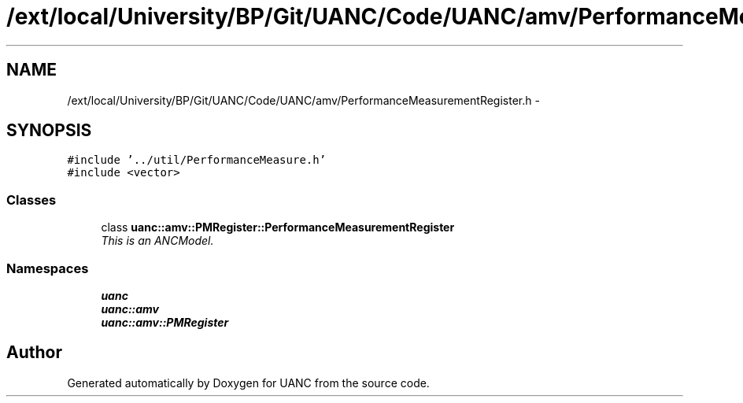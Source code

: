 .TH "/ext/local/University/BP/Git/UANC/Code/UANC/amv/PerformanceMeasurementRegister.h" 3 "Tue Mar 28 2017" "Version 0.1" "UANC" \" -*- nroff -*-
.ad l
.nh
.SH NAME
/ext/local/University/BP/Git/UANC/Code/UANC/amv/PerformanceMeasurementRegister.h \- 
.SH SYNOPSIS
.br
.PP
\fC#include '\&.\&./util/PerformanceMeasure\&.h'\fP
.br
\fC#include <vector>\fP
.br

.SS "Classes"

.in +1c
.ti -1c
.RI "class \fBuanc::amv::PMRegister::PerformanceMeasurementRegister\fP"
.br
.RI "\fIThis is an ANCModel\&. \fP"
.in -1c
.SS "Namespaces"

.in +1c
.ti -1c
.RI " \fBuanc\fP"
.br
.ti -1c
.RI " \fBuanc::amv\fP"
.br
.ti -1c
.RI " \fBuanc::amv::PMRegister\fP"
.br
.in -1c
.SH "Author"
.PP 
Generated automatically by Doxygen for UANC from the source code\&.
